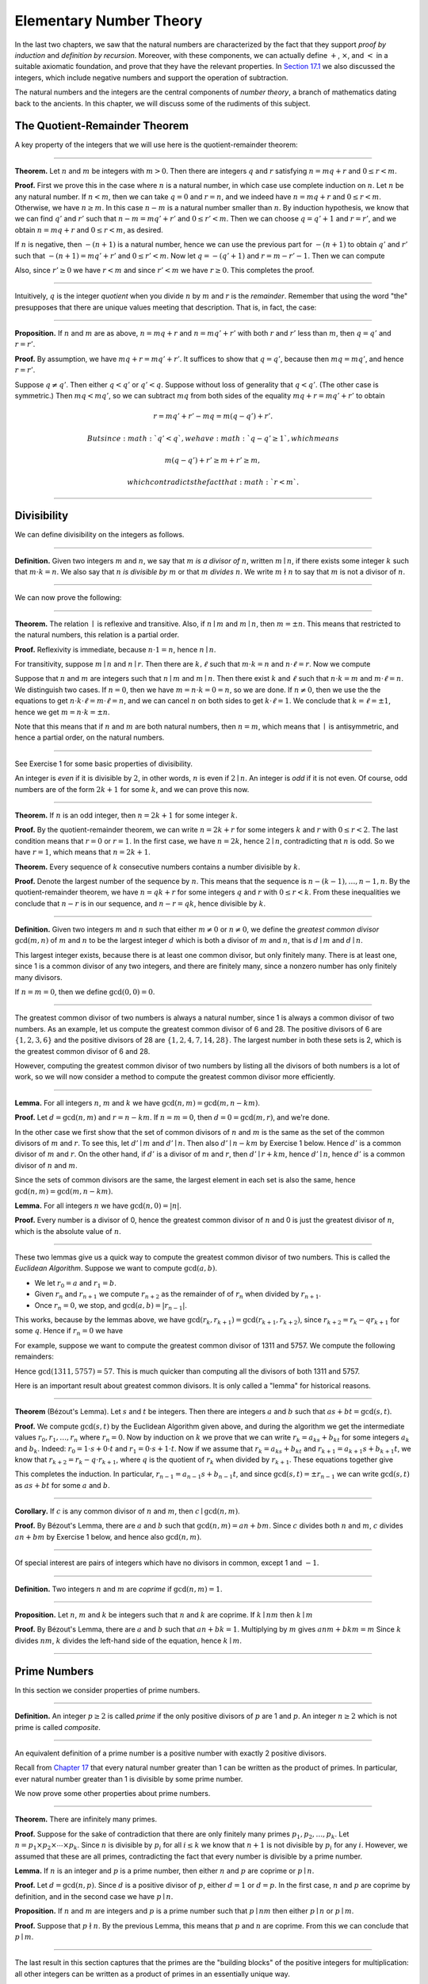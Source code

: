 Elementary Number Theory
========================

In the last two chapters, we saw that the natural numbers are
characterized by the fact that they support *proof by induction* and
*definition by recursion*. Moreover, with these components, we can
actually define :math:`+`, :math:`\times`, and :math:`<` in a suitable
axiomatic foundation, and prove that they have the relevant properties.
In `Section
17.1 <17_The_Natural_Numbers_and_Induction.org::#The_Integers>`__ we
also discussed the integers, which include negative numbers and support
the operation of subtraction.

The natural numbers and the integers are the central components of
*number theory*, a branch of mathematics dating back to the ancients. In
this chapter, we will discuss some of the rudiments of this subject.

The Quotient-Remainder Theorem
------------------------------

A key property of the integers that we will use here is the
quotient-remainder theorem:

----

**Theorem.** Let :math:`n` and :math:`m` be integers with :math:`m > 0`.
Then there are integers :math:`q` and :math:`r` satisfying
:math:`n = m q + r` and :math:`0 \le r < m`.

**Proof.** First we prove this in the case where :math:`n` is a natural
number, in which case use complete induction on :math:`n`. Let :math:`n`
be any natural number. If :math:`n < m`, then we can take :math:`q = 0`
and :math:`r = n`, and we indeed have :math:`n = m q + r` and
:math:`0 \le r < m`. Otherwise, we have :math:`n
\geq m`. In this case :math:`n - m` is a natural number smaller than
:math:`n`. By induction hypothesis, we know that we can find :math:`q'`
and :math:`r'` such that :math:`n - m = m q' + r'` and
:math:`0 \le r' < m`. Then we can choose :math:`q = q' +
1` and :math:`r = r'`, and we obtain :math:`n = m q + r` and
:math:`0 \le r < m`, as desired.

If :math:`n` is negative, then :math:`-(n+1)` is a natural number, hence
we can use the previous part for :math:`-(n+1)` to obtain :math:`q'` and
:math:`r'` such that :math:`-(n+1) = m q' + r'` and
:math:`0 \le r' < m`. Now let :math:`q = -(q' + 1)` and
:math:`r = m - r' - 1`. Then we can compute

.. raw:: latex

   \begin{align*}
   m q + r &= -m (q' + 1) + m - r' - 1\\
   &=  -(m q' + r') - m + m - 1\\
   &= -(-(n+1)) - 1\\
   &= n + 1 - 1\\
   &= n.
   \end{align*}

Also, since :math:`r' \geq 0` we have :math:`r < m` and since
:math:`r' < m` we have :math:`r
\geq 0`. This completes the proof.

----

Intuitively, :math:`q` is the integer *quotient* when you divide
:math:`n` by :math:`m` and :math:`r` is the *remainder*. Remember that
using the word "the" presupposes that there are unique values meeting
that description. That is, in fact, the case:

----

**Proposition.** If :math:`n` and :math:`m` are as above,
:math:`n = m q + r` and :math:`n =
m q' + r'` with both :math:`r` and :math:`r'` less than :math:`m`, then
:math:`q = q'` and :math:`r
= r'`.

**Proof.** By assumption, we have :math:`mq + r = m q' + r'`. It
suffices to show that :math:`q = q'`, because then :math:`m q = m q'`,
and hence :math:`r = r'`.

Suppose :math:`q \ne q'`. Then either :math:`q < q'` or :math:`q' < q`.
Suppose without loss of generality that :math:`q < q'`. (The other case
is symmetric.) Then :math:`m q < m q'`, so we can subtract :math:`mq`
from both sides of the equality :math:`mq + r = m q' + r'` to obtain

.. math::


   r = m q' + r' - m q = m (q - q') + r'.

 But since :math:`q' < q`, we have :math:`q - q' \ge 1`, which means

.. math::


   m (q - q') + r' \ge m + r' \ge m,

 which contradicts the fact that :math:`r < m`.

----

Divisibility
------------

We can define divisibility on the integers as follows.

----

**Definition.** Given two integers :math:`m` and :math:`n`, we say that
:math:`m` *is a divisor of* :math:`n`, written :math:`m \mid n`, if
there exists some integer :math:`k` such that :math:`m \cdot k = n`. We
also say that :math:`n` *is divisible by* :math:`m` or that :math:`m`
*divides* :math:`n`. We write :math:`m \nmid n` to say that :math:`m` is
not a divisor of :math:`n`.

----

We can now prove the following:

----

**Theorem.** The relation :math:`\mid` is reflexive and transitive.
Also, if :math:`n \mid m` and :math:`m \mid n`, then :math:`m = \pm n`.
This means that restricted to the natural numbers, this relation is a
partial order.

**Proof.** Reflexivity is immediate, because :math:`n \cdot 1 = n`,
hence :math:`n\mid n`.

For transitivity, suppose :math:`m \mid n` and :math:`n \mid
r`. Then there are :math:`k,\ell` such that :math:`m \cdot k = n` and
:math:`n \cdot
\ell = r`. Now we compute

.. raw:: latex

   \begin{align*}
   m \cdot (k \cdot \ell) &= (m \cdot k) \cdot \ell \\
   & = n \cdot \ell  \\
   & = r.
   \end{align*}

Suppose that :math:`n` and :math:`m` are integers such that
:math:`n\mid m` and :math:`m \mid
n`. Then there exist :math:`k` and :math:`\ell` such that
:math:`n\cdot k = m` and :math:`m
\cdot \ell = n`. We distinguish two cases. If :math:`n = 0`, then we
have :math:`m
= n\cdot k = 0 = n`, so we are done. If :math:`n \neq 0`, then we use
the the equations to get
:math:`n \cdot k \cdot \ell = m \cdot \ell = n`, and we can cancel
:math:`n` on both sides to get :math:`k \cdot \ell = 1`. We conclude
that :math:`k = \ell = \pm 1`, hence we get
:math:`m = n \cdot k = \pm n`.

Note that this means that if :math:`n` and :math:`m` are both natural
numbers, then :math:`n = m`, which means that :math:`\mid` is
antisymmetric, and hence a partial order, on the natural numbers.

----

See Exercise 1 for some basic properties of divisibility.

An integer is *even* if it is divisible by :math:`2`, in other words,
:math:`n` is even if :math:`2 \mid n`. An integer is *odd* if it is not
even. Of course, odd numbers are of the form :math:`2k+1` for some
:math:`k`, and we can prove this now.

----

**Theorem.** If :math:`n` is an odd integer, then :math:`n=2k+1` for
some integer :math:`k`.

**Proof.** By the quotient-remainder theorem, we can write
:math:`n = 2k+r` for some integers :math:`k` and :math:`r` with
:math:`0\le r < 2`. The last condition means that :math:`r = 0` or
:math:`r = 1`. In the first case, we have :math:`n = 2k`, hence
:math:`2 \mid n`, contradicting that :math:`n` is odd. So we have
:math:`r = 1`, which means that :math:`n = 2k+1`.

**Theorem.** Every sequence of :math:`k` consecutive numbers contains a
number divisible by :math:`k`.

**Proof.** Denote the largest number of the sequence by :math:`n`. This
means that the sequence is :math:`n - (k - 1), \ldots, n - 1, n`. By the
quotient-remainder theorem, we have :math:`n = q k + r` for some
integers :math:`q` and :math:`r` with :math:`0\leq r < k`. From these
inequalities we conclude that :math:`n - r` is in our sequence, and
:math:`n - r = q k`, hence divisible by :math:`k`.

----

**Definition.** Given two integers :math:`m` and :math:`n` such that
either :math:`m \neq
0` or :math:`n \neq 0`, we define the *greatest common divisor*
:math:`\gcd(m,n)` of :math:`m` and :math:`n` to be the largest integer
:math:`d` which is both a divisor of :math:`m` and :math:`n`, that is
:math:`d \mid m` and :math:`d \mid n`.

This largest integer exists, because there is at least one common
divisor, but only finitely many. There is at least one, since 1 is a
common divisor of any two integers, and there are finitely many, since a
nonzero number has only finitely many divisors.

If :math:`n = m = 0`, then we define :math:`\gcd(0,0) = 0`.

----

The greatest common divisor of two numbers is always a natural number,
since 1 is always a common divisor of two numbers. As an example, let us
compute the greatest common divisor of 6 and 28. The positive divisors
of 6 are :math:`\{1, 2, 3, 6\}` and the positive divisors of 28 are
:math:`\{1, 2, 4, 7, 14, 28\}`. The largest number in both these sets is
2, which is the greatest common divisor of 6 and 28.

However, computing the greatest common divisor of two numbers by listing
all the divisors of both numbers is a lot of work, so we will now
consider a method to compute the greatest common divisor more
efficiently.

----

**Lemma.** For all integers :math:`n`, :math:`m` and :math:`k` we have
:math:`\gcd(n,m)=\gcd(m,n-km)`.

**Proof.** Let :math:`d = \gcd(n,m)` and :math:`r = n-km`. If
:math:`n = m = 0`, then :math:`d
= 0 = \gcd(m,r)`, and we're done.

In the other case we first show that the set of common divisors of
:math:`n` and :math:`m` is the same as the set of the common divisors of
:math:`m` and :math:`r`. To see this, let :math:`d' \mid m` and
:math:`d' \mid n`. Then also :math:`d' \mid
n - km` by Exercise 1 below. Hence :math:`d'` is a common divisor of
:math:`m` and :math:`r`. On the other hand, if :math:`d'` is a divisor
of :math:`m` and :math:`r`, then :math:`d' \mid r + km`, hence
:math:`d' \mid n`, hence :math:`d'` is a common divisor of :math:`n` and
:math:`m`.

Since the sets of common divisors are the same, the largest element in
each set is also the same, hence :math:`\gcd(n,m)=\gcd(m,n-km)`.

**Lemma.** For all integers :math:`n` we have :math:`\gcd(n,0)=|n|`.

**Proof.** Every number is a divisor of 0, hence the greatest common
divisor of :math:`n` and 0 is just the greatest divisor of :math:`n`,
which is the absolute value of :math:`n`.

----

These two lemmas give us a quick way to compute the greatest common
divisor of two numbers. This is called the *Euclidean Algorithm*.
Suppose we want to compute :math:`\gcd(a, b)`.

-  We let :math:`r_0 = a` and :math:`r_1 = b`.
-  Given :math:`r_n` and :math:`r_{n+1}` we compute :math:`r_{n+2}` as
   the remainder of of :math:`r_n` when divided by :math:`r_{n+1}`.
-  Once :math:`r_n = 0`, we stop, and :math:`\gcd(a, b) = |r_{n-1}|`.

This works, because by the lemmas above, we have
:math:`\gcd(r_k,r_{k+1}) =
\gcd(r_{k+1}, r_{k+2})`, since :math:`r_{k+2} = r_k - qr_{k+1}` for some
:math:`q`. Hence if :math:`r_n=0` we have

.. raw:: latex

   \begin{equation*}
   \gcd(a,b)=\gcd(r_0,r_1)=\gcd(r_{n-1},r_n)=\gcd(r_{n-1},0)=|r_{n-1}|.
   \end{equation*}

For example, suppose we want to compute the greatest common divisor of
1311 and 5757. We compute the following remainders:

.. raw:: latex

   \begin{align*}
   5757 &= 4\times1311 + 513\\
   1311 &= 2\times513 + 285\\
   513 &= 1\times285 + 228\\
   285 &= 1\times228 + 57\\
   228 &= 4\times57 + 0.
   \end{align*}

Hence :math:`\gcd(1311,5757) = 57`. This is much quicker than computing
all the divisors of both 1311 and 5757.

Here is an important result about greatest common divisors. It is only
called a "lemma" for historical reasons.

----

**Theorem** (B‎ézout's Lemma). Let :math:`s` and :math:`t` be integers.
Then there are integers :math:`a` and :math:`b` such that
:math:`as+bt=\gcd(s,t)`.

**Proof.** We compute :math:`\gcd(s,t)` by the Euclidean Algorithm given
above, and during the algorithm we get the intermediate values
:math:`r_0,
r_1, \ldots, r_n` where :math:`r_n = 0`. Now by induction on :math:`k`
we prove that we can write :math:`r_k = a_ks+b_kt` for some integers
:math:`a_k` and :math:`b_k`. Indeed: :math:`r_0 = 1\cdot s + 0\cdot t`
and :math:`r_1 = 0\cdot s +
1\cdot t`. Now if we assume that :math:`r_k = a_ks+b_kt` and
:math:`r_{k+1} =
a_{k+1}s+b_{k+1}t`, we know that :math:`r_{k+2} = r_k - q\cdot r_{k+1}`,
where :math:`q` is the quotient of :math:`r_k` when divided by
:math:`r_{k+1}`. These equations together give

.. raw:: latex

   \begin{equation*}
   r_{k+2} = (a_k-qa_{k+1})s + (b_k-qb_{k+1})t
   \end{equation*}

This completes the induction. In particular, :math:`r_{n-1} =
a_{n-1}s+b_{n-1}t`, and since :math:`\gcd(s,t)=\pm r_{n-1}` we can write
:math:`\gcd(s,t)` as :math:`as+bt` for some :math:`a` and :math:`b`.

----

**Corollary.** If :math:`c` is any common divisor of :math:`n` and
:math:`m`, then :math:`c \mid
\gcd(n, m)`.

**Proof.** By B‎ézout's Lemma, there are :math:`a` and :math:`b` such
that :math:`\gcd(n,m)=an+bm`. Since :math:`c` divides both :math:`n` and
:math:`m`, :math:`c` divides :math:`an+bm` by Exercise 1 below, and
hence also :math:`\gcd(n,m)`.

----

Of special interest are pairs of integers which have no divisors in
common, except 1 and :math:`-1`.

----

**Definition.** Two integers :math:`n` and :math:`m` are *coprime* if
:math:`\gcd(n,m) = 1`.

----

**Proposition.** Let :math:`n`, :math:`m` and :math:`k` be integers such
that :math:`n` and :math:`k` are coprime. If :math:`k \mid nm` then
:math:`k \mid m`

**Proof.** By B‎ézout's Lemma, there are :math:`a` and :math:`b` such
that :math:`an+bk =
1`. Multiplying by :math:`m` gives :math:`anm + bkm = m` Since :math:`k`
divides :math:`nm`, :math:`k` divides the left-hand side of the
equation, hence :math:`k \mid m`.

----

Prime Numbers
-------------

In this section we consider properties of prime numbers.

----

**Definition.** An integer :math:`p\geq 2` is called *prime* if the only
positive divisors of :math:`p` are 1 and :math:`p`. An integer
:math:`n \geq 2` which is not prime is called *composite*.

----

An equivalent definition of a prime number is a positive number with
exactly 2 positive divisors.

Recall from `Chapter 17 <17_The_Natural_Numbers_and_Induction.org>`__
that every natural number greater than 1 can be written as the product
of primes. In particular, ever natural number greater than 1 is
divisible by some prime number.

We now prove some other properties about prime numbers.

----

**Theorem.** There are infinitely many primes.

**Proof.** Suppose for the sake of contradiction that there are only
finitely many primes :math:`p_1, p_2, \ldots, p_k`. Let :math:`n = p_1
\times p_2 \times \cdots \times p_k`. Since :math:`n` is divisible by
:math:`p_i` for all :math:`i\leq k` we know that :math:`n+1` is not
divisible by :math:`p_i` for any :math:`i`. However, we assumed that
these are all primes, contradicting the fact that every number is
divisible by a prime number.

**Lemma.** If :math:`n` is an integer and :math:`p` is a prime number,
then either :math:`n` and :math:`p` are coprime or :math:`p \mid n`.

**Proof.** Let :math:`d = \gcd(n, p)`. Since :math:`d` is a positive
divisor of :math:`p`, either :math:`d = 1` or :math:`d = p`. In the
first case, :math:`n` and :math:`p` are coprime by definition, and in
the second case we have :math:`p \mid n`.

**Proposition.** If :math:`n` and :math:`m` are integers and :math:`p`
is a prime number such that :math:`p \mid nm` then either
:math:`p \mid n` or :math:`p \mid m`.

**Proof.** Suppose that :math:`p \nmid n`. By the previous Lemma, this
means that :math:`p` and :math:`n` are coprime. From this we can
conclude that :math:`p \mid m`.

----

The last result in this section captures that the primes are the
"building blocks" of the positive integers for multiplication: all other
integers can be written as a product of primes in an essentially unique
way.

----

**Theorem** (Fundamental Theorem of Arithmetic). Let :math:`n > 0` be an
integer. Then there are primes :math:`p_1, \ldots, p_k` such that
:math:`n =
p_1\times \cdots \times p_k`. Moreover, these primes are unique up to
reordering. That means that if there are prime numbers
:math:`q_1, \ldots,
q_\ell` such that :math:`q_1\times \cdots \times q_\ell = n`, then the
:math:`q_i` are a reordering of the :math:`p_i`. To be completely
precise, this means that there is a bijection
:math:`\sigma : \{1, \ldots, k\} \to \{1, \ldots,
k\}` such that :math:`q_i = p_{\sigma(i)}`.

**Remark.** 1 can be written as the product of zero prime numbers. The
*empty product* is defined to be 1.

**Proof.** We have already seen that every number can be written as the
product of primes, so we only need to prove the uniqueness up to
reordering. Suppose this is not true, and by the least element
principle, let :math:`n` be the smallest positive integers such that
:math:`n` can be written as the product of primes in two ways:
:math:`n = p_1\times \cdots
\times p_k = q_1 \times \cdots \times q_\ell`.

Since 1 can be written as product of primes *only* as empty product, we
have :math:`n > 1`, hence :math:`k \geq 1`. Since :math:`p_k` is prime,
we must have :math:`p_k \mid q_j` for some :math:`j \leq \ell`. By
swapping :math:`q_j` and :math:`q_\ell`, we may assume that
:math:`j = \ell`. Since :math:`q_\ell` is also prime, we have
:math:`p_k = q_\ell`.

Now we have :math:`p_1\times \cdots \times p_{k-1} = q_1 \times
\cdots \times q_{\ell-1}`. This product is smaller than :math:`n`, but
can be written as product of primes in two different ways. But we
assumed :math:`n` was the smallest such number. Contradiction!

----

Modular Arithmetic
------------------

In the discussion of equivalence relations in `Section
13.3 <13_Relations.org::#Equivalence_Relations_and_Equality>`__ we
considered the example of the relation of modular equivalence on the
integers. This is sometimes thought of as "clock arithmetic." Suppose
you have a 12-hour clock without a minute hand, so it only has an hour
hand which can point to the hours 12, 1, 2, 3, 4, 5, 6, 7, 8, 9, 10, 11
and then it wraps to 12 again. We can do arithmetic with this clock.

-  If the hand currently points to 10, then 5 hours later it will point
   to 3.
-  If the hand points to 7, then 23 hours before that, it pointed to 8.
-  If the hand points to 9, and we work for a 8 hours, then when we are
   done the hand will point to 5. If we worked twice as long, starting
   at 9, the hand will point to 1.

We want to write these statements using mathematical notation, so that
we can reason about them more easily. We cannot write :math:`10 + 5 = 3`
for the first expression, because that would be false, so instead we use
the notation :math:`10 + 5 \equiv 3 \pmod{12}`. The notation
:math:`\pmod{12}` indicates that we forget about multiples of 12, and we
use the "congruence" symbol with three horizontal lines to remind us
that these values are not exactly equal, but only equal up to multiples
of 12. The other two lines can be formulated as :math:`7 - 23 \equiv 8
\pmod{12}` and :math:`9 + 2 \cdot 8 \equiv 1 \pmod{12}`.

Here are some more examples:

-  :math:`6 + 7 \equiv 1 \pmod{12}`
-  :math:`6 \cdot 7 \equiv 42 \equiv 6 \pmod{12}`
-  :math:`7 \cdot 5 \equiv 35 \equiv -1 \pmod{12}`

The last example shows that we can use negative numbers as well.

We now give a precise definition.

----

**Definition.** For integers :math:`a`, :math:`b` and :math:`n` we say
that :math:`a` and :math:`b` are *congruent modulo* :math:`n` if
:math:`n \mid a - b`. This is written :math:`a
\equiv b \pmod{n}`. The number :math:`n` is called the *modulus*.

----

Typically we only use this definition when the modulus :math:`n` is
positive.

----

**Theorem.** Congruence modulo :math:`n` is an equivalence relation.

**Proof.** We have to show that congruence modulo :math:`n` is
reflexive, symmetric and transitive.

It is reflexive, because :math:`a - a = 0`, so :math:`n \mid a - a`, and
hence :math:`a\equiv a \pmod{n}`.

To show that it is symmetric, suppose that :math:`a \equiv b \pmod{n}`.
Then by definition, :math:`n \mid a - b`. So
:math:`n \mid (-1) \cdot (a - b)`, which means that
:math:`n \mid b - a`. This means by definition that :math:`b \equiv a
\pmod{n}`.

To show that it is transitive, suppose that :math:`a \equiv b \pmod{n}`
and :math:`b \equiv c \pmod{n}`. Then we have :math:`n \mid a - b` and
:math:`n \mid b -
c`. Hence we have :math:`n \mid (a - b) + (b - c)` which means that
:math:`n \mid
a - c`. So :math:`a \equiv c \pmod{n}`.

----

This theorem justifies the "chaining" notation we used above when we
wrote :math:`7 \cdot 5 \equiv 35 \equiv -1 \pmod{12}`. Since congruence
modulo 12 is transitive, we can now actually conclude that :math:`7\cdot
5\equiv -1 \pmod{12}`.

----

**Theorem.** Suppose that :math:`a\equiv b \pmod{n}` and :math:`c\equiv
d\pmod{n}`. Then :math:`a+c\equiv b+d \pmod{n}` and
:math:`a\cdot c\equiv b\cdot
d\pmod{n}`.

Moreover, if :math:`a\equiv b \pmod{n}` then
:math:`a^k\equiv b^k \pmod{n}` for all natural numbers :math:`k`.

**Proof.** We know that :math:`n \mid a - b` and :math:`n \mid c - d`.
For the first statement, we can calculate that
:math:`(a + c) - (b + d) = (a - b) + (c -
d)`, so we can conclude that :math:`n \mid (a + c) - (b + d)` hence that
:math:`a+c\equiv b+d\pmod{n}`.

For the second statement, we want to show that :math:`n \mid a\cdot c -
b\cdot d`. We can factor :math:`a\cdot c - b\cdot d = (a - b)\cdot c +
b\cdot(c-d)`. Now :math:`n` divides both summands on the right, hence
:math:`n` divides :math:`a\cdot c - b\cdot d`, which means that
:math:`a\cdot c\equiv b\cdot
d\pmod{n}`.

The last statement follows by induction on :math:`k`. If :math:`k = 0`,
then :math:`1\equiv 1 \pmod{n}`, and for the induction step, suppose
that :math:`a^k\equiv b^k\pmod{n}`, then we have
:math:`a^{k+1}= a\cdot a^k \equiv b \cdot b^k = b^{k+1} \pmod{n}`

----

This theorem is useful for carrying out computations modulo :math:`n`.
Here are some examples.

-  Suppose we want to compute :math:`77 \cdot 123` modulo 12. We know
   that :math:`77 \equiv 5 \pmod{12}` and
   :math:`123 \equiv 3 \pmod{12}`, so :math:`77 \cdot
    123 \equiv 5 \cdot 3 \equiv 15 \equiv 3 \pmod{12}`
-  Suppose we want to compute :math:`99 \cdot 998` modulo 10. We know
   that :math:`99 \equiv -1\pmod{10}` and
   :math:`998 \equiv -2 \pmod{10}`, hence :math:`99
    \cdot 998 \equiv (-1) \cdot (-2) \equiv 2 \pmod{10}`.
-  Suppose we want to know the last digit of :math:`101^{101}`. Notice
   that the last digit of a number :math:`n` is congruent to :math:`n`
   modulo 10, so we can just compute
   :math:`101^{101} \equiv 1^{101} \equiv 1 \pmod{10}`. So the last
   digit of :math:`101^{101}` is 1.

\*Warning.\* You cannot do all computations you might expect with
modular arithmetic:

-  You are not allowed to divide congruent numbers in modular
   arithmetic. For example :math:`12 \equiv 16 \pmod{4}`, but we are not
   allowed to divide both sides of the equation by 2, because :math:`6
    \not\equiv 8 \pmod{4}`.
-  You are not allowed to compute in exponents with modular arithmetic.
   For example :math:`8 \equiv 3 \pmod{5}`, but :math:`2^8 \not\equiv
    2^3 \pmod{5}`. To see this: :math:`2^8 = 256 \equiv 1 \pmod{5}`, but
   :math:`2^3
    = 8 \equiv 3 \pmod{5}`.

Recall the quotient-remainder theorem: if :math:`n > 0`, then any
integer :math:`a` can be expressed as :math:`a = n q + r`, where
:math:`0 \le r < n`. In the language of modular arithmetic this means
that :math:`a \equiv r
\pmod{n}`. So if :math:`n > 0`, then every integer is congruent to a
number between 0 and :math:`n-1` (inclusive). So there "are only
:math:`n` different numbers" when working modulo :math:`n`. This can be
used to prove many statements about the natural numbers.

----

**Proposition.** For every integer :math:`k`, :math:`k^2+1` is not
divisible by 3.

**Proof.** Translating this problem to modular arithmetic, we have to
show that :math:`k^2+1 \not\equiv 0 \pmod{3}` or in other words that
:math:`k^2\not\equiv 2 \pmod{3}` for all :math:`k`. By the
quotient-remainder theorem, we know that :math:`k` is either congruent
to 0, 1 or 2, modulo 3. In the first case,
:math:`k^2\equiv 0^2\equiv 0\pmod{3}`. In the second case,
:math:`k^{2}\equiv 1^2 \equiv 1 \pmod{3}`, and in the last case we have
:math:`k^{2}\equiv2^2\equiv4\equiv1\pmod{3}`. In all of those cases,
:math:`k^2\not\equiv2\pmod{3}`. So :math:`k^2+1` is never divisible by
3.

----

**Proposition.** For all integers :math:`a` and :math:`b`,
:math:`a^2+b^2-3` is not divisible by 4.

**Proof.** We first compute the squares modulo 4. We compute

.. raw:: latex

   \begin{align*}
   0^2&\equiv 0\pmod{4}\\
   1^2&\equiv 1\pmod{4}\\
   2^2&\equiv 0\pmod{4}\\
   3^2&\equiv 1\pmod{4}
   \end{align*}

Since every number is congruent to 0, 1, 2 or 3 modulo 4, we know that
every square is congruent to 0 or 1 modulo 4. This means that there are
only four possibilities for :math:`a^2+b^2\pmod{4}`. It can be congruent
to :math:`0+0`, :math:`1+0`, :math:`0+1` or :math:`0+0`. In all those
cases, :math:`a^2+b^2\not\equiv 3\pmod{4}` Hence
:math:`4\nmid a^2+b^2-3`, proving the proposition.

----

Recall that we warned you about dividing in modular arithmetic. This
doesn't always work, but often it does. For example, suppose we want to
solve :math:`2n \equiv 1 \pmod{5}`. We cannot solve this by saying that
:math:`n \equiv \frac12 \pmod{5}`, because we cannot work with fractions
in modular arithmetic. However, we can still solve it by multiplying
both sides with 3. Then we get :math:`6n \equiv 3 \pmod{5}`, and since
:math:`6\equiv 1 \pmod{5}` we get :math:`n \equiv 3 \pmod{5}`. So
instead of dividing by 2 we could multiply by 3 to get the answer. The
reason this worked is because :math:`2\times 3\equiv 1\pmod{5}`.

----

**Definition.** Let :math:`n` and :math:`a` be integers. A
*multiplicative inverse of :math:`a` modulo $n$* is an integer :math:`b`
such that :math:`ab \equiv 1\pmod{n}`.

----

For example, 3 is a multiplicative inverse of 5 modulo 7, since
:math:`3\times 5\equiv1\pmod{7}`. But :math:`2` has no multiplicative
inverse modulo 6. Indeed, suppose that :math:`2b\equiv 1 \pmod{6}`, then
:math:`6 \mid
2b-1`. However, :math:`2b-1` is odd, and cannot be divisible by an even
number. We can use multiplicative inverses to solve equations. If we
want to solve :math:`ax\equiv c \pmod{n}` for :math:`x` and we know that
:math:`b` is a multiplicative inverse of :math:`a`, the solution is
:math:`x\equiv bc \pmod{n}` which we can see by multiplying both sides
by :math:`b`.

----

**Lemma** Let :math:`n` and :math:`a` be integers. :math:`a` has at most
one multiplicative inverse modulo :math:`n`. That is, if :math:`b` and
:math:`b'` are both multiplicative inverses of :math:`a` modulo
:math:`n`, then :math:`b\equiv b'\pmod{n}`.

**Proof.** Suppose that :math:`ab\equiv 1 \equiv ab' \pmod{n}`. Then we
can compute :math:`bab'` in two ways:
:math:`b \equiv b(ab') = (ba)b' \equiv b' \pmod{n}`.

**Proposition.** Let :math:`n` and :math:`a` be integers. :math:`a` has
a multiplicative inverse modulo :math:`n` if and only if :math:`n` and
:math:`a` are coprime.

**Proof.** Suppose :math:`b` is a multiplicative inverse of :math:`a`
modulo :math:`n`. Then :math:`n \mid ab - 1`. Let
:math:`d = \gcd(a, b)`. Since :math:`d \mid n` we have
:math:`d \mid ab-1`. But since :math:`d` is a divisor of :math:`ab`, we
have :math:`d
\mid ab - (ab-1) = 1`. Since :math:`d\geq0` we have :math:`d=1`. Hence
:math:`n` and :math:`a` are coprime.

On the other hand, suppose that :math:`n` and :math:`a` are coprime. By
B‎ézout's Lemma we know that there are integers :math:`b` and :math:`c`
such that :math:`cn+ba=\gcd(n,a)=1`. We can rewrite this to
:math:`ab - 1 = (-c)n`, hence :math:`n \mid ab - 1`, which means by
definition :math:`ab \equiv 1
\pmod{n}`. This means that :math:`b` is a multiplicative inverse of
:math:`a` modulo :math:`n`.

----

Note that if :math:`p` is a prime number and :math:`a` is a integer not
divisible by :math:`p`, then :math:`a` and :math:`p` are coprime, hence
:math:`a` has a multiplicative inverse.

Properties of Squares
---------------------

Mathematicians from ancient times have been interested in the question
as to which integers can be written as a sum of two squares. For
example, we can write :math:`2 = 1^1 + 1^1`, :math:`5 = 2^2 + 1^2`,
:math:`13 = 3^2 +
2^2`. If we make a sufficiently long list of these, an interesting
pattern emerges: if two numbers can be written as a sum of two squares,
then so can their product. For example, :math:`10 = 5 \cdot 2`, and we
can write :math:`10 = 3^2 + 1^2`. Or :math:`65 = 13 \cdot 5`, and we can
write :math:`65 = 8^2 + 1^2`.

At first, one might wonder whether this is just a coincidence. The
following provides a proof of the fact that it is not.

----

**Theorem.** Let :math:`x` and :math:`y` be any two integers. If
:math:`x` and :math:`y` are both sums of two squares, then so is
:math:`x y`.

**Proof.** Suppose :math:`x = a^2 + b^2`, and suppose
:math:`y = c^2 + d^2`. I claim that

.. raw:: latex

   \begin{equation*}
   xy = (ac - bd)^2 + (ad + bc)^2.
   \end{equation*}

To show this, notice that on the one hand we have

.. raw:: latex

   \begin{equation*}
   xy = (a^2 + b^2) (c^2 + d^2) = a^2 c^2 + a^2 d^2 + b^2 c^2 + b^2 d^2.
   \end{equation*}

On the other hand, we have

.. raw:: latex

   \begin{align*}
   (ac - bd)^2 + (ad + bc)^2 & = (a^2c^2 - 2abcd + b^2 d^2) + (a^2 d^2 + 2 a b c d + b^2 c^2) \\
     & = a^2 c^2 + b^2 d^2 + a^2 d^2 + b^2 c^2.
   \end{align*}

Up to the order of summands, the two right-hand sides are the same.

----

We will now prove that :math:`\sqrt{2}` is not a fraction of two
integers.

----

**Theorem.** There are no integers :math:`a` and :math:`b` such that
:math:`\frac ab=\sqrt{2}`.

**Proof.** Suppose that :math:`\frac ab=\sqrt{2}` for some integers
:math:`a` and :math:`b`. By canceling common factors, we may assume that
:math:`a` and :math:`b` are coprime. By squaring both sides, we get
:math:`\frac{a^2}{b^2}=2`, and multiplying both sides by :math:`b^2`
gives :math:`a^2=2b^2`. Since :math:`2b^2` is even, we know that
:math:`a^2` is even, and since odd squares are odd, we conclude that
:math:`a` is even. Hence we can write :math:`a = 2c` for some integer
:math:`c`. This means that :math:`(2c)^2=2b^2`, hence :math:`2c^2=b^2`.
The same reasoning shows that :math:`b` is even. But we assumed that
:math:`a` and :math:`b` are coprime, which contradicts the fact that
they are both even.

Hence there are no integers :math:`a` and :math:`b` such that
:math:`\frac ab=\sqrt{2}`.

----

Exercises
---------

#. Prove the following properties about divisibility (for any integers
   :math:`a`, :math:`b` and :math:`c`):

   -  if :math:`a \mid b` and :math:`a \mid c` then :math:`a \mid b + c`
      and :math:`a \mid b -
       c`;
   -  if :math:`a \mid b` then :math:`a \mid bc`;
   -  :math:`a \mid 0`;
   -  if :math:`0 \mid a` then :math:`a = 0`;
   -  if :math:`a \neq 0` then the statements :math:`b \mid c` and
      :math:`ab \mid ac` are equivalent;
   -  if :math:`a \mid b` and :math:`b \neq 0` then
      :math:`|a| \leq |b|`.

#. Prove that for any integer :math:`n`, :math:`n^2` leaves a remainder
   of 0 or 1 when you divide it by 4. Conclude that :math:`n^2 + 2` is
   never divisible by 4.

#. Prove that if :math:`n` is odd, :math:`n^2 - 1` is divisible by 8.

#. Prove that if :math:`m` and :math:`n` are odd, then :math:`m^2 + n^2`
   is even but not divisible by 4.

#. Say that two integers "have the same parity" if they are both even or
   both odd. Prove that if :math:`m` and :math:`n` are any two integers,
   then :math:`m + n` and :math:`m - n` have the same parity.

#. Write 11160 as product of primes.

#. List all the divisors of 42 and 198, and find the greatest common
   divisor by looking at the largest number in both lists. Also compute
   the greatest common divisor of the numbers by the Euclidean
   Algorithm.

#. Compute :math:`\gcd(15, 55)`, :math:`\gcd(12345, 54321)` and
   :math:`\gcd(-77, 110)`

#. Show by induction on :math:`n` that for every pair of integers
   :math:`x` and :math:`y`, :math:`x - y` divides :math:`x^n - y^n`.
   (Hint: in the induction step, write :math:`x^{n+1} - y^{n+1}` as
   :math:`x^n (x - y) + x^n y - y^{n+1}`.)

#. Compute :math:`2^{12} \pmod{13}`. Use this to compute
   :math:`2^{1212004}
    \pmod{13}`.

#. Find the last digit of :math:`99^{99}`. Can you also find the last
   two digits of this number?

#. Prove that :math:`50^{22} - 22^{50}` is divisible by 7.

#. Check whether the following multiplicative inverses exist, and if so,
   find them.

   -  The multiplicative inverse of 5 modulo 7;
   -  The multiplicative inverse of 17 modulo 21;
   -  The multiplicative inverse of 4 modulo 14;
   -  The multiplicative inverse of :math:`-2` modulo 9.

#. Find all integers :math:`x` such that :math:`75x \equiv 45 \pmod{8}`.

#. Show that for every integer :math:`n` the number :math:`n^4` is
   congruent to 0 or 1 modulo 5. Hint: to simplify the computation, use
   that :math:`4^4\equiv(-1)^4\pmod{5}`.

#. Prove that the equation :math:`n^4+m^4=k^4+3` has no solutions in the
   integers. (Hint: use the previous exercise.)

#. Suppose :math:`p` is a prime number such that :math:`p \nmid k`. Show
   that if :math:`kn\equiv km \pmod{p}` then
   :math:`n \equiv m \pmod{p}`.

#. Let :math:`n`, :math:`m` and :math:`c` be given integers. Use
   B‎ézout's Lemma to prove that the equation :math:`an+bm=c` has a
   solution for integers :math:`a` and :math:`b` if and only if
   :math:`\gcd(n, m) \mid c`.

#. Suppose that :math:`a \mid n` and :math:`a \mid n` and let :math:`d =
    \gcd(n,m)`. Prove that :math:`\gcd(\frac na, \frac ma) =\frac
    da`. Conclude that for any two integers :math:`n` and :math:`m` with
   greatest common divisor :math:`d` the numbers :math:`\frac nd` and
   :math:`\frac md` are coprime.
